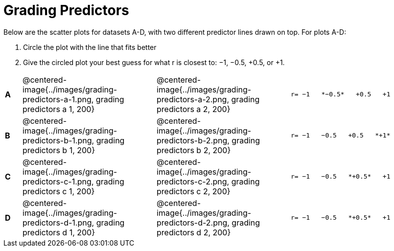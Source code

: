 = Grading Predictors

Below are the scatter plots for datasets A-D, with two different predictor lines drawn
on top. For plots A-D:


1. Circle the plot with the line that fits better
2. Give the circled plot your best guess for what r is closest to: −1, −0.5, +0.5, or +1.


[cols=".^1a,8a,8a,.^8a", frame="none"]
|===
|*A*
| @centered-image{../images/grading-predictors-a-1.png, grading predictors a 1, 200}
| @centered-image{../images/grading-predictors-a-2.png, grading predictors a 2, 200}
| 
[.big]
----
r= −1   *−0.5*   +0.5   +1
----


|*B*
| @centered-image{../images/grading-predictors-b-1.png, grading predictors b 1, 200}
| @centered-image{../images/grading-predictors-b-2.png, grading predictors b 2, 200}
| 
[.big]
----
r= −1   −0.5   +0.5   *+1*
----



|*C*
| @centered-image{../images/grading-predictors-c-1.png, grading predictors c 1, 200}
| @centered-image{../images/grading-predictors-c-2.png, grading predictors c 2, 200}
| 
[.big]
----
r= −1   −0.5   *+0.5*   +1
----


|*D*
| @centered-image{../images/grading-predictors-d-1.png, grading predictors d 1, 200}
| @centered-image{../images/grading-predictors-d-2.png, grading predictors d 2, 200}
| 
[.big]
----
r= −1   −0.5   *+0.5*   +1
----

|===
